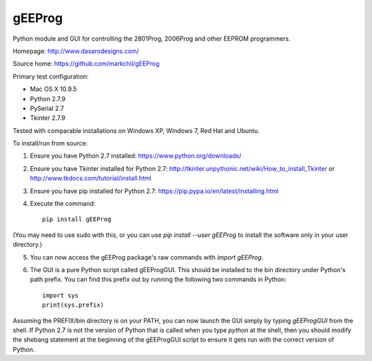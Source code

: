 gEEProg
=======

Python module and GUI for controlling the 2801Prog, 2006Prog and other EEPROM programmers.

Homepage: http://www.dasarodesigns.com/

Source home: https://github.com/markchil/gEEProg

Primary test configuration:

- Mac OS X 10.9.5
- Python 2.7.9
- PySerial 2.7
- Tkinter 2.7.9

Tested with comparable installations on Windows XP, Windows 7, Red Hat and
Ubuntu.

To install/run from source:

1) Ensure you have Python 2.7 installed: https://www.python.org/downloads/

2) Ensure you have Tkinter installed for Python 2.7: http://tkinter.unpythonic.net/wiki/How_to_install_Tkinter or http://www.tkdocs.com/tutorial/install.html

3) Ensure you have pip installed for Python 2.7: https://pip.pypa.io/en/latest/installing.html

4) Execute the command::
    
    pip install gEEProg

(You may need to use sudo with this, or you can use `pip install --user gEEProg` to install the software only in your user directory.)

5) You can now access the gEEProg package's raw commands with `import gEEProg`.

6) The GUI is a pure Python script called gEEProgGUI. This should be installed to the bin directory under Python's path prefix. You can find this prefix out by running the following two commands in Python::
    
    import sys
    print(sys.prefix)

Assuming the PREFIX/bin directory is on your PATH, you can now launch the GUI simply by typing `gEEProgGUI` from the shell. If Python 2.7 is not the version of Python that is called when you type `python` at the shell, then you should modify the shebang statement at the beginning of the gEEProgGUI script to ensure it gets run with the correct version of Python.
